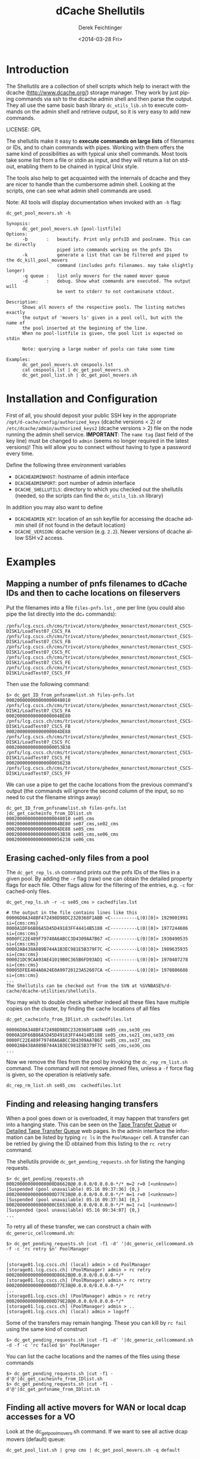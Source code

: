 #+TITLE: dCache Shellutils
#+DATE: <2014-03-28 Fri>
#+AUTHOR: Derek Feichtinger
#+EMAIL: derek.feichtinger@psi.ch
#+OPTIONS: ':nil *:t -:t ::t <:t H:3 \n:nil ^:t arch:headline
#+OPTIONS: author:t c:nil creator:comment d:(not "LOGBOOK") date:t
#+OPTIONS: e:t email:nil f:t inline:t num:t p:nil pri:nil stat:t
#+OPTIONS: tags:t tasks:t tex:t timestamp:t toc:t todo:t |:t
#+CREATOR: Emacs 24.3.1 (Org mode 8.2.5h)
#+DESCRIPTION:
#+EXCLUDE_TAGS: noexport
#+KEYWORDS:
#+LANGUAGE: en
#+SELECT_TAGS: export


* Introduction
  The Shellutils are a collection of shell scripts which help to
  ineract with the dcache (http://www.dcache.org/) storage
  manager. They work by just piping commands via ssh to the dcache
  admin shell and then parse the output. They all use the same basic
  bash library =dc_utils_lib.sh= to execute commands on the admin
  shell and retrieve output, so it is very easy to add new commands.

  LICENSE: GPL 

  The shellutils make it easy to *execute commands on large lists* of
  filenames or IDs, and to chain commands with pipes. Working with
  them offers the same kind of possibilities as with typical unix
  shell commands. Most tools take some list from a file or stdin as
  input, and they will return a list on stdout, enabling them to be
  chained in typical Unix style.

  The tools also help to get acquainted with the internals of dcache
  and they are nicer to handle than the cumbersome admin
  shell. Looking at the scripts, one can see what admin shell commands
  are used.

  Note: All tools will display documentation when invoked with an =-h=
  flag:

#+BEGIN_EXAMPLE
dc_get_pool_movers.sh -h

Synopsis:
      dc_get_pool_movers.sh [pool-listfile]
Options:
      -b       :   beautify. Print only pnfsID and poolname. This can be directly
                   piped into commands working on the pnfs IDs
      -k           generate a list that can be filtered and piped to the dc_kill_pool_movers
                   command (includes pnfs filenames. may take slightly longer)
      -q queue :   list only movers for the named mover queue
      -d       :   debug. Show what commands are executed. The output will
                   be sent to stderr to not contaminate stdout.

Description:
      Shows all movers of the respective pools. The listing matches exactly
      the output of 'movers ls' given in a pool cell, but with the name of
      the pool inserted at the beginning of the line.
      When no pool-listfile is given, the pool list is expected on stdin

      Note: querying a large number of pools can take some time

Examples:
      dc_get_pool_movers.sh cmspools.lst
      cat cmspools.lst | dc_get_pool_movers.sh
      dc_get_pool_list.sh | dc_get_pool_movers.sh
#+END_EXAMPLE

* Installation and Configuration

First of all, you should deposit your public SSH key in the
appropriate =/opt/d-cache/config/authorized_keys= (dcache versions
< 2) or =/etc/dcache/admin/authorized_keys2= (dcache versions > 2)
file on the node running the admin shell service. *IMPORTANT*: The
=name tag= (last field of the key line) must be changed to =admin=
(seems no longer required in the latest versions)!  This will allow
you to connect without having to type a password every time.

Define the following three environment variables
   * =DCACHEADMINHOST=: hostname of admin interface
   * =DCACHEADMINPORT=: port number of admin interface
   * =DCACHE_SHELLUTILS=: directory to which you checked out the shellutils (needed, so the scripts can find the =dc_utils_lib.sh= library)
In addition you may also want to define
   * =DCACHEADMIN_KEY=: location of an ssh keyfile for accessing the dcache admin shell (if not found in the default location)
   * =DCACHE_VERSION=: dcache version (e.g. =2.2=). Newer versions of dcache allow SSH v2 access.

* Examples
** Mapping a number of pnfs filenames to dCache IDs and then to cache locations on fileservers
Put the filenames into a file =files-pnfs.lst= , one per line (you could also pipe the list directly into the dc_* commands):
#+BEGIN_EXAMPLE
/pnfs/lcg.cscs.ch/cms/trivcat/store/phedex_monarctest/monarctest_CSCS-DISK1/LoadTest07_CSCS_FA
/pnfs/lcg.cscs.ch/cms/trivcat/store/phedex_monarctest/monarctest_CSCS-DISK1/LoadTest07_CSCS_FB
/pnfs/lcg.cscs.ch/cms/trivcat/store/phedex_monarctest/monarctest_CSCS-DISK1/LoadTest07_CSCS_FC
/pnfs/lcg.cscs.ch/cms/trivcat/store/phedex_monarctest/monarctest_CSCS-DISK1/LoadTest07_CSCS_FE
/pnfs/lcg.cscs.ch/cms/trivcat/store/phedex_monarctest/monarctest_CSCS-DISK1/LoadTest07_CSCS_FF
#+END_EXAMPLE

Then use the following command:
#+BEGIN_EXAMPLE
$> dc_get_ID_from_pnfsnamelist.sh files-pnfs.lst
000200000000000000048010 /pnfs/lcg.cscs.ch/cms/trivcat/store/phedex_monarctest/monarctest_CSCS-DISK1/LoadTest07_CSCS_FA
00020000000000000004BE80 /pnfs/lcg.cscs.ch/cms/trivcat/store/phedex_monarctest/monarctest_CSCS-DISK1/LoadTest07_CSCS_FB
00020000000000000004DE88 /pnfs/lcg.cscs.ch/cms/trivcat/store/phedex_monarctest/monarctest_CSCS-DISK1/LoadTest07_CSCS_FC
000200000000000000053B38 /pnfs/lcg.cscs.ch/cms/trivcat/store/phedex_monarctest/monarctest_CSCS-DISK1/LoadTest07_CSCS_FE
000200000000000000056238 /pnfs/lcg.cscs.ch/cms/trivcat/store/phedex_monarctest/monarctest_CSCS-DISK1/LoadTest07_CSCS_FF
#+END_EXAMPLE

We can use a pipe to get the cache locations from the previous command's output (the commands will ignore the second column of the input, so no need to cut the filename strings away)

#+BEGIN_EXAMPLE
dc_get_ID_from_pnfsnamelist.sh files-pnfs.lst |dc_get_cacheinfo_from_IDlist.sh
000200000000000000048010 se05_cms
00020000000000000004BE80 se07_cms,se02_cms
00020000000000000004DE88 se05_cms
000200000000000000053B38 se05_cms,se06_cms
000200000000000000056238 se06_cms
#+END_EXAMPLE

** Erasing cached-only files from a pool

The =dc_get_rep_ls.sh= command prints out the pnfs IDs of the files in a given pool. By adding the =-r= flag (raw) one can obtain the detailed property flags for each file. Other flags allow for the filtering of the entries, e.g. =-c= for cached-only files.
#+BEGIN_EXAMPLE
dc_get_rep_ls.sh -r -c se05_cms > cachedfiles.lst

# the output in the file contains lines like this
00006D0A348BF472498D98DC2320368F1ABB <C----------L(0)[0]> 1929001991 si={cms:cms}                                      
0000A1DF66B86A5D45D49183FF44414B5188 <C----------L(0)[0]> 1977244606 si={cms:cms}                                      
0000FC22E489F79740A6ABCC3D4309AA7B67 <C----------L(0)[0]> 1930490535 si={cms:cms}                                      
00002AB438A089B744A1B3EC981E5B379F7C <C----------L(0)[0]> 1989635935 si={cms:cms}                                      
000021DC9CAA93AE41019B0C365B6FD93AD1 <C----------L(0)[0]> 1970407278 si={cms:cms}                                      
00005DFEE404A0A24E0A99720123A52607CA <C----------L(0)[0]> 1970806686 si={cms:cms}
...
The Shellutils can be checked out from the SVN at %SVNBASE%/d-cache/dcache-utilities/shellutils.
#+END_EXAMPLE

You may wish to double check whether indeed all these files have multiple copies on the cluster, by finding the cache locations of all files
#+BEGIN_EXAMPLE
dc_get_cacheinfo_from_IDlist.sh cachedfiles.lst

00006D0A348BF472498D98DC2320368F1ABB se05_cms,se30_cms                                                                 
0000A1DF66B86A5D45D49183FF44414B5188 se05_cms,se21_cms,se33_cms                                                        
0000FC22E489F79740A6ABCC3D4309AA7B67 se05_cms,se37_cms                                                                 
00002AB438A089B744A1B3EC981E5B379F7C se05_cms,se36_cms
...
#+END_EXAMPLE

Now we remove the files from the pool by invoking the =dc_rep_rm_list.sh= command. The command will not remove pinned files, unless a =-f= force flag is given, so the operation is relatively safe.
#+BEGIN_EXAMPLE
dc_rep_rm_list.sh se05_cms  cachedfiles.lst
#+END_EXAMPLE

** Finding and releasing hanging transfers
When a pool goes down or is overloaded, it may happen that transfers get into a hanging state. This can be seen on the [[http://storage01.lcg.cscs.ch:2288/poolInfo/restoreHandler/*][Tape Transfer Queue]] or [[http://storage01.lcg.cscs.ch:2288/poolInfo/restoreHandler/lazy][Detailed Tape Transfer Queue]] web pages. In the admin interface the information can be listed by typing =rc ls= in the =PoolManager= cell. A transfer can be retried by giving the ID obtained from this listing
to the =rc retry= command.

The shellutils provide =dc_get_pending_requests.sh= for listing the hanging requests.
#+BEGIN_EXAMPLE
$> dc_get_pending_requests.sh
000200000000000000D86628@0.0.0.0/0.0.0.0-*/* m=2 r=0 [<unknown>] [Suspended (pool unavailable) 05.16 09:37:36] {0,}
000200000000000000D77E38@0.0.0.0/0.0.0.0-*/* m=1 r=0 [<unknown>] [Suspended (pool unavailable) 05.16 09:37:34] {0,}
000200000000000000CE6530@0.0.0.0/0.0.0.0-*/* m=1 r=1 [<unknown>] [Suspended (pool unavailable) 05.16 09:34:07] {0,}
...
#+END_EXAMPLE

To retry all of these transfer, we can construct a chain with =dc_generic_cellcommand.sh=:

#+BEGIN_EXAMPLE
$> dc_get_pending_requests.sh |cut -f1 -d' '|dc_generic_cellcommand.sh -f -c 'rc retry $n' PoolManager


[storage01.lcg.cscs.ch] (local) admin > cd PoolManager
[storage01.lcg.cscs.ch] (PoolManager) admin > rc retry 000200000000000000D86628@0.0.0.0/0.0.0.0-*/*
[storage01.lcg.cscs.ch] (PoolManager) admin > rc retry 000200000000000000D77E38@0.0.0.0/0.0.0.0-*/*
...
[storage01.lcg.cscs.ch] (PoolManager) admin > rc retry 000200000000000000D79E28@0.0.0.0/0.0.0.0-*/*
[storage01.lcg.cscs.ch] (PoolManager) admin > ..
[storage01.lcg.cscs.ch] (local) admin > logoff
#+END_EXAMPLE

Some of the transfers may remain hanging. These you can kill by =rc fail= using the same kind of construct
#+BEGIN_EXAMPLE
$> dc_get_pending_requests.sh |cut -f1 -d' '|dc_generic_cellcommand.sh -d -f -c 'rc failed $n' PoolManager
#+END_EXAMPLE

You can list the cache locations and the names of the files using these commands
#+BEGIN_EXAMPLE
$> dc_get_pending_requests.sh |cut -f1 -d'@'|dc_get_cacheinfo_from_IDlist.sh
$> dc_get_pending_requests.sh |cut -f1 -d'@'|dc_get_pnfsname_from_IDlist.sh
#+END_EXAMPLE

** Finding all active movers for WAN or local dcap accesses for a VO

Look at the dc_get_pool_movers.sh command. If we want to see all active dcap movers (default) queue:

#+BEGIN_EXAMPLE
dc_get_pool_list.sh | grep cms | dc_get_pool_movers.sh -q default
#+END_EXAMPLE

** Finding a number of movers and selectively kill them based on which files they are accessing

=dc_get_pool_movers.sh= offers a =-k= flag which will produce output containing one more column with the pnfs mapped filename 
#+BEGIN_EXAMPLE
...
t3fs04_cms 162961 W H {GFTP-t3fs07-Unknown-20760@gridftp-t3fs07Domain:22094}    000200000000000002D3A518 /pnfs/psi.ch/cms/trivcat/store/user/...
...
#+END_EXAMPLE

This file format can be directly used as an argument for the =dc_kill_pool_movers.sh= command. Since the file contains the full filenames, one can filter by grep or similar on the filenames. E.g. this chain can be used:

#+BEGIN_EXAMPLE
dc_get_pool_list.sh | grep cms | dc_get_pool_movers.sh -k | grep "/store/user/somename"| dc_kill_pool_movers.sh
#+END_EXAMPLE

** Consistency checks
There are now two tools which do all necessary steps automatically:
   * =dc_poolconsistency_checker.sh=: finds files with no corresponding pnfs entry and with error states.
   * =dc_pnfs_replica_checker.sh=: checks part of the pnfs namespace or a list of pnfs names for files with no replicas.

However, to illustrate how to use all the basic dcache shellutil tools, all the interactive steps are demonstrated below.
For the pool based checks we'll use the =se03-lcg_cms= pool.

*** Correct all the files in a pool with known error state
We need to get the list of pool files with recognized error states (i.e. the pool can detect the problem by itself).
Specifying the =-r= flag to the script would print the raw details
#+BEGIN_EXAMPLE
dc_get_rep_ls-errors.sh se03-lcg_cms

00040000000000000056B1E8
00040000000000000056B6B0
000400000000000000569790
00040000000000000056B608
000400000000000000569668
000400000000000000569348
000400000000000000569638
00040000000000000056B1F8
00040000000000000056B600
00040000000000000056B6A0
#+END_EXAMPLE

We can try to get a mapping of these IDs to pnfs filenames:

#+BEGIN_EXAMPLE
dc_get_rep_ls-errors.sh se03-lcg_cms |dc_get_pnfsname_from_IDlist.sh

00040000000000000056B1E8 Error:Missing
00040000000000000056B6B0 Error:Missing
000400000000000000569790 Error:Missing
00040000000000000056B608 Error:Missing
000400000000000000569668 Error:Missing
000400000000000000569348 Error:Missing
000400000000000000569638 Error:Missing
00040000000000000056B1F8 Error:Missing
00040000000000000056B600 Error:Missing
00040000000000000056B6A0 Error:Missing
The Shellutils can be checked out from the SVN at %SVNBASE%/d-cache/dcache-utilities/shellutils.
#+END_EXAMPLE

So, all of these files are not connected to any pnfs entry. This is an explanation for the error state (but there are cases of files without  pnfs entries that are not recognized as errors, so this list is not necessarily complete)

Files with missing pnfs entries are worthless, so we remove all of these files. I usually filter the output of the above commands by grepping for the =Error= strings and then cutting off everything except the IDs:
#+BEGIN_EXAMPLE
dc_get_rep_ls-errors.sh se03-lcg_cms |dc_get_pnfsname_from_IDlist.sh|grep "Error:Missing"|cut -f1 -d" " > toremove.lst
The Shellutils can be checked out from the SVN at %SVNBASE%/d-cache/dcache-utilities/shellutils.
#+END_EXAMPLE
For safety reasons I redirected the list to the =toremove.lst= file. Now we can safely remove all of these entries from the pool
#+BEGIN_EXAMPLE
dc_rep_rm_list.sh -f se03-lcg_cms toremove.lst
The Shellutils can be checked out from the SVN at %SVNBASE%/d-cache/dcache-utilities/shellutils.
#+END_EXAMPLE

*** Locate a pool's files with no pnfs entries
This is similar to the previous procedure. We first get a list of all IDs in that pool:
#+BEGIN_EXAMPLE
dc_get_rep_ls.sh se03-lcg_cms > se03-lcg_cms-ID.lst
wc -l se03-lcg_cms-ID.lst
   9166 se03-lcg_cms-ID.lst
The Shellutils can be checked out from the SVN at %SVNBASE%/d-cache/dcache-utilities/shellutils.
#+END_EXAMPLE

Then we use the same sequence of commands as above to map the files to pnfs filenames and grep for the errors (I prefer to always save the intermediate lists to files for these bigger lists. Also, the commands may take quite some time to run):
#+BEGIN_EXAMPLE
dc_get_pnfsname_from_IDlist.sh se03-lcg_cms-ID.lst > se03-lcg_cms-IDpnfs.lst
The Shellutils can be checked out from the SVN at %SVNBASE%/d-cache/dcache-utilities/shellutils.
#+END_EXAMPLE
The command took more than 9 minutes to resolve the 9166 file entries. As before, the resulting list contains ID to pnfs filename mappings:

#+BEGIN_EXAMPLE
head se03-lcg_cms-IDpnfs.lst

000400000000000000499F98 /pnfs/projects.cscs.ch/cms/local/eggel/skimmed/Bs2MuMuPi0/output_3.root
0004000000000000003C7F18 /pnfs/projects.cscs.ch/cms/trivcat/store/mc/2007/7/25/Spring07-b0sjpsiphi-2079/0023/487D6805-1A48-DC11-AF87-00E08140679B.root
...
The Shellutils can be checked out from the SVN at %SVNBASE%/d-cache/dcache-utilities/shellutils.
#+END_EXAMPLE

Let's look how many pool files lack a pnfs enrtry:

#+BEGIN_EXAMPLE
grep "Error:Missing" se03-lcg_cms-IDpnfs.lst |wc -l
    799
The Shellutils can be checked out from the SVN at %SVNBASE%/d-cache/dcache-utilities/shellutils.
#+END_EXAMPLE
So, 799 files are not connected to any logical filenames, and therefore can be erased. I think that most of them are leftovers from failed deletions (I usually erase files on the CMS pools by doing =rm -rf= directly in the pnfs space. Although I do it in small batches, still some physical files seem to fail to be deleted).

*The files must be erased by using the pool's =rm= command .* Otherwise, the pool would still have them registered, and the pool space counting would be wrong. You can use the shelltools dc_rep_rm_list.sh command.
#+BEGIN_EXAMPLE
grep "Error:Missing" se03-lcg_cms-IDpnfs.lst |cut -f1 -d" " > toremove.lst

dc_rep_rm_list.sh -f se03-lcg_cms toremove.lst
The Shellutils can be checked out from the SVN at %SVNBASE%/d-cache/dcache-utilities/shellutils.
#+END_EXAMPLE

*** Find files with no replicates
Usually, we will do this for a certain data set, so we need a list of the pnfs filenames belonging to that set. In CMS a data sets always can be found under a specific directory tree, so it is fairly easy to get a list using a =find= command with the respective path.
For this example I use our local test area instead of the set, because I know that there are a few problematic files.
This is one of the worst possible inconsistencies, because it deals with real file loss which goes unnoticed until the files are tested somehow. Transfer commands will often block and timeout, depending on the configuration of the system. 

#+BEGIN_EXAMPLE
find /pnfs/projects.cscs.ch/cms/local_tests/ -type f > sampleset_pnfs.lst
The Shellutils can be checked out from the SVN at %SVNBASE%/d-cache/dcache-utilities/shellutils.
#+END_EXAMPLE

First we need to get the pnfsIDs of these files. The result we then feed into =dc_get_cacheinfo_from_IDlist.sh= to obtain the replica locations for each ID in the list:

#+BEGIN_EXAMPLE
dc_get_ID_from_pnfsnamelist.sh sampleset_pnfs.lst |dc_get_cacheinfo_from_IDlist.sh > cacheinfo.lst
cat cacheinfo.lst
...
0004000000000000001D2A88 se04-lcg_cms
000400000000000000515480 se02-lcg_cms,se03-lcg_cms
000400000000000000082AB8
...
The Shellutils can be checked out from the SVN at %SVNBASE%/d-cache/dcache-utilities/shellutils.
#+END_EXAMPLE
So, the first ID has one replicate on se04, the second has two replicas, and the third file lacks any replicate and therefore is a stale entry in pnfs. If this was a real data set, the damage needs to be repaired by VO people. The admin should send a list of missing filenames to the VO site contact, so that he can invalidate the files and probably fetch them again.

The list of file without a replicate can now easily be generated using, e.g.
#+BEGIN_EXAMPLE
while read id cache;do if test x"$cache" = x;then echo $id;fi;done < cacheinfo.lst
The Shellutils can be checked out from the SVN at %SVNBASE%/d-cache/dcache-utilities/shellutils.
#+END_EXAMPLE
And we naturally can directly get the pnfs name mappings again using a pipe on that command
#+BEGIN_EXAMPLE
while read id cache;do if test x"$cache" = x;then echo $id;fi;done < cacheinfo.lst |dc_get_pnfsname_from_IDlist.sh
...
00040000000000000008C788 /pnfs/projects.cscs.ch/cms/local_tests/automatic_test-29508
0004000000000000000B1E20 /pnfs/projects.cscs.ch/cms/local_tests/ccctesttree.dat
0004000000000000000B1C58 /pnfs/projects.cscs.ch/cms/local_tests/derek/LoadTest07_FZK_5E
0004000000000000000B1C38 /pnfs/projects.cscs.ch/cms/local_tests/derek/LoadTest07_FZK_24
...
The Shellutils can be checked out from the SVN at %SVNBASE%/d-cache/dcache-utilities/shellutils.
#+END_EXAMPLE

